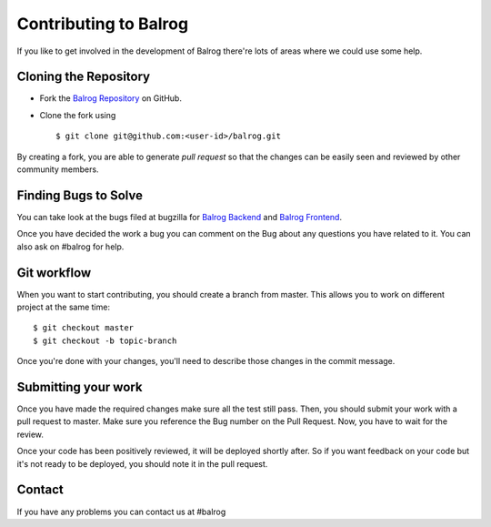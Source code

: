 Contributing to Balrog
======================


If you like to get involved in the development of Balrog there're lots of areas where we could use some help.

Cloning the  Repository
-----------------------
- Fork the `Balrog Repository <https://github.com/mozilla/balrog>`_ on GitHub.
- Clone the fork using ::

    $ git clone git@github.com:<user-id>/balrog.git

By creating a fork, you are able to generate *pull request* so that the changes can be easily seen and reviewed by other community members. 


Finding Bugs to Solve
---------------------
You can take look at the bugs filed at bugzilla for
`Balrog Backend <https://bugzilla.mozilla.org/buglist.cgi?product=Release%20Engineering&component=Balrog%3A%20Backend&resolution=---&list_id=13281625>`_
and
`Balrog Frontend <https://bugzilla.mozilla.org/buglist.cgi?product=Release%20Engineering&component=Balrog%3A%20Frontend&resolution=---&list_id=13281632>`_.

Once you have decided the work a bug you can comment on the Bug about any questions you have related to it.
You can also ask on #balrog for help.



Git workflow
------------
When you want to start contributing, you should create a branch from master.
This allows you to work on different project at the same time::

    $ git checkout master
    $ git checkout -b topic-branch

Once you're done with your changes, you'll need to describe those changes in
the commit message.


Submitting your work
--------------------
Once you have made the required changes make sure all the test still pass.
Then, you should submit your work with a pull request to master. Make sure you reference the Bug number on the Pull Request. Now, you have to wait for the review. 

Once your code has been positively reviewed, it will be deployed shortly after.
So if you want feedback on your code but it's not ready to be deployed, you
should note it in the pull request.

Contact
-------
If you have any problems you can contact us at #balrog
